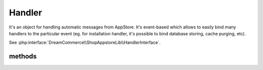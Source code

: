 Handler
=======
.. php:namespace:: DreamCommerce\ShopAppstoreLib
.. php:class:: Handler

It's an object for handling automatic messages from AppStore. It's event-based which allows to easily bind many handlers
to the particular event (eg. for installation handler, it's possible to bind database storing, cache purging, etc).

See :php:interface:`DreamCommerce\\ShopAppstoreLib\\HandlerInterface`.

methods
*******

.. php:method::  __construct($entrypoint, $clientId, $secret, $appStoreSecret)

    Class constructor

    :param string $entrypoint: shop URL - in case of webapi/rest is not a part of URL, it will be automatically appended
    :param string $clientId: application ID
    :param string $secret: API key
    :param string $appStoreSecret: secret code



